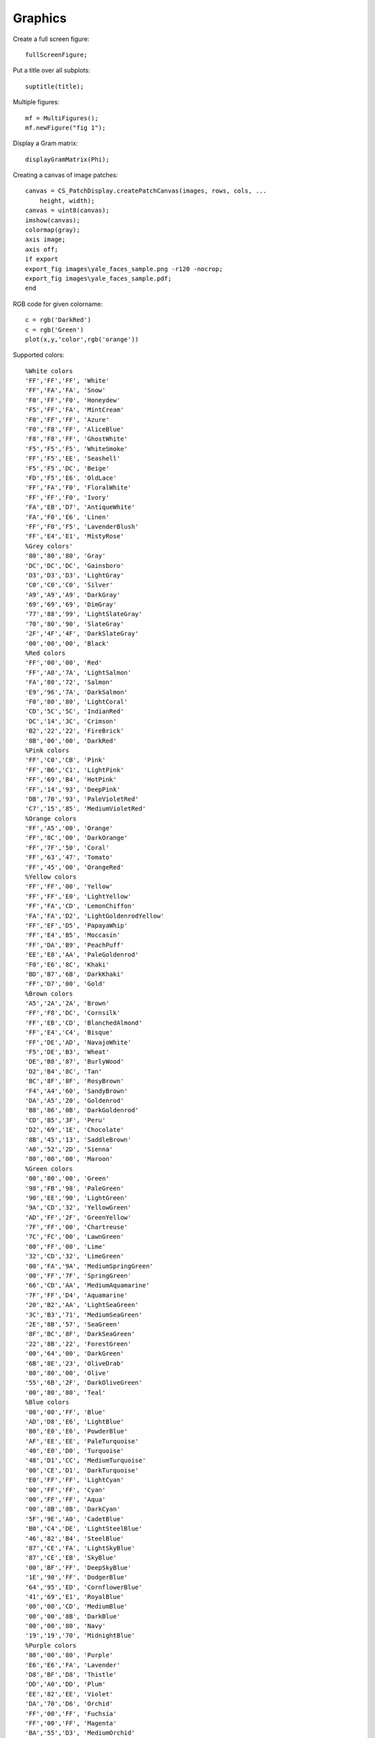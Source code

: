 Graphics
====================

.. highlight:: matlab


Create a full screen figure::

    fullScreenFigure;


Put a title over all subplots::

    suptitle(title);

Multiple figures::

    mf = MultiFigures();
    mf.newFigure("fig 1");

Display a Gram matrix::

    displayGramMatrix(Phi);

Creating a canvas of image patches::

    canvas = CS_PatchDisplay.createPatchCanvas(images, rows, cols, ...
        height, width);
    canvas = uint8(canvas);
    imshow(canvas);
    colormap(gray);
    axis image;
    axis off;
    if export
    export_fig images\yale_faces_sample.png -r120 -nocrop;
    export_fig images\yale_faces_sample.pdf;
    end


RGB code for given colorname::

     c = rgb('DarkRed')
     c = rgb('Green') 
     plot(x,y,'color',rgb('orange'))
     

Supported colors::

    %White colors
    'FF','FF','FF', 'White'
    'FF','FA','FA', 'Snow'
    'F0','FF','F0', 'Honeydew'
    'F5','FF','FA', 'MintCream'
    'F0','FF','FF', 'Azure'
    'F0','F8','FF', 'AliceBlue'
    'F8','F8','FF', 'GhostWhite'
    'F5','F5','F5', 'WhiteSmoke'
    'FF','F5','EE', 'Seashell'
    'F5','F5','DC', 'Beige'
    'FD','F5','E6', 'OldLace'
    'FF','FA','F0', 'FloralWhite'
    'FF','FF','F0', 'Ivory'
    'FA','EB','D7', 'AntiqueWhite'
    'FA','F0','E6', 'Linen'
    'FF','F0','F5', 'LavenderBlush'
    'FF','E4','E1', 'MistyRose'
    %Grey colors'
    '80','80','80', 'Gray'
    'DC','DC','DC', 'Gainsboro'
    'D3','D3','D3', 'LightGray'
    'C0','C0','C0', 'Silver'
    'A9','A9','A9', 'DarkGray'
    '69','69','69', 'DimGray'
    '77','88','99', 'LightSlateGray'
    '70','80','90', 'SlateGray'
    '2F','4F','4F', 'DarkSlateGray'
    '00','00','00', 'Black'
    %Red colors
    'FF','00','00', 'Red'
    'FF','A0','7A', 'LightSalmon'
    'FA','80','72', 'Salmon'
    'E9','96','7A', 'DarkSalmon'
    'F0','80','80', 'LightCoral'
    'CD','5C','5C', 'IndianRed'
    'DC','14','3C', 'Crimson'
    'B2','22','22', 'FireBrick'
    '8B','00','00', 'DarkRed'
    %Pink colors
    'FF','C0','CB', 'Pink'
    'FF','B6','C1', 'LightPink'
    'FF','69','B4', 'HotPink'
    'FF','14','93', 'DeepPink'
    'DB','70','93', 'PaleVioletRed'
    'C7','15','85', 'MediumVioletRed'
    %Orange colors
    'FF','A5','00', 'Orange'
    'FF','8C','00', 'DarkOrange'
    'FF','7F','50', 'Coral'
    'FF','63','47', 'Tomato'
    'FF','45','00', 'OrangeRed'
    %Yellow colors
    'FF','FF','00', 'Yellow'
    'FF','FF','E0', 'LightYellow'
    'FF','FA','CD', 'LemonChiffon'
    'FA','FA','D2', 'LightGoldenrodYellow'
    'FF','EF','D5', 'PapayaWhip'
    'FF','E4','B5', 'Moccasin'
    'FF','DA','B9', 'PeachPuff'
    'EE','E8','AA', 'PaleGoldenrod'
    'F0','E6','8C', 'Khaki'
    'BD','B7','6B', 'DarkKhaki'
    'FF','D7','00', 'Gold'
    %Brown colors
    'A5','2A','2A', 'Brown'
    'FF','F8','DC', 'Cornsilk'
    'FF','EB','CD', 'BlanchedAlmond'
    'FF','E4','C4', 'Bisque'
    'FF','DE','AD', 'NavajoWhite'
    'F5','DE','B3', 'Wheat'
    'DE','B8','87', 'BurlyWood'
    'D2','B4','8C', 'Tan'
    'BC','8F','8F', 'RosyBrown'
    'F4','A4','60', 'SandyBrown'
    'DA','A5','20', 'Goldenrod'
    'B8','86','0B', 'DarkGoldenrod'
    'CD','85','3F', 'Peru'
    'D2','69','1E', 'Chocolate'
    '8B','45','13', 'SaddleBrown'
    'A0','52','2D', 'Sienna'
    '80','00','00', 'Maroon'
    %Green colors
    '00','80','00', 'Green'
    '98','FB','98', 'PaleGreen'
    '90','EE','90', 'LightGreen'
    '9A','CD','32', 'YellowGreen'
    'AD','FF','2F', 'GreenYellow'
    '7F','FF','00', 'Chartreuse'
    '7C','FC','00', 'LawnGreen'
    '00','FF','00', 'Lime'
    '32','CD','32', 'LimeGreen'
    '00','FA','9A', 'MediumSpringGreen'
    '00','FF','7F', 'SpringGreen'
    '66','CD','AA', 'MediumAquamarine'
    '7F','FF','D4', 'Aquamarine'
    '20','B2','AA', 'LightSeaGreen'
    '3C','B3','71', 'MediumSeaGreen'
    '2E','8B','57', 'SeaGreen'
    '8F','BC','8F', 'DarkSeaGreen'
    '22','8B','22', 'ForestGreen'
    '00','64','00', 'DarkGreen'
    '6B','8E','23', 'OliveDrab'
    '80','80','00', 'Olive'
    '55','6B','2F', 'DarkOliveGreen'
    '00','80','80', 'Teal'
    %Blue colors
    '00','00','FF', 'Blue'
    'AD','D8','E6', 'LightBlue'
    'B0','E0','E6', 'PowderBlue'
    'AF','EE','EE', 'PaleTurquoise'
    '40','E0','D0', 'Turquoise'
    '48','D1','CC', 'MediumTurquoise'
    '00','CE','D1', 'DarkTurquoise'
    'E0','FF','FF', 'LightCyan'
    '00','FF','FF', 'Cyan'
    '00','FF','FF', 'Aqua'
    '00','8B','8B', 'DarkCyan'
    '5F','9E','A0', 'CadetBlue'
    'B0','C4','DE', 'LightSteelBlue'
    '46','82','B4', 'SteelBlue'
    '87','CE','FA', 'LightSkyBlue'
    '87','CE','EB', 'SkyBlue'
    '00','BF','FF', 'DeepSkyBlue'
    '1E','90','FF', 'DodgerBlue'
    '64','95','ED', 'CornflowerBlue'
    '41','69','E1', 'RoyalBlue'
    '00','00','CD', 'MediumBlue'
    '00','00','8B', 'DarkBlue'
    '00','00','80', 'Navy'
    '19','19','70', 'MidnightBlue'
    %Purple colors
    '80','00','80', 'Purple'
    'E6','E6','FA', 'Lavender'
    'D8','BF','D8', 'Thistle'
    'DD','A0','DD', 'Plum'
    'EE','82','EE', 'Violet'
    'DA','70','D6', 'Orchid'
    'FF','00','FF', 'Fuchsia'
    'FF','00','FF', 'Magenta'
    'BA','55','D3', 'MediumOrchid'
    '93','70','DB', 'MediumPurple'
    '99','66','CC', 'Amethyst'
    '8A','2B','E2', 'BlueViolet'
    '94','00','D3', 'DarkViolet'
    '99','32','CC', 'DarkOrchid'
    '8B','00','8B', 'DarkMagenta'
    '6A','5A','CD', 'SlateBlue'
    '48','3D','8B', 'DarkSlateBlue'
    '7B','68','EE', 'MediumSlateBlue'
    '4B','00','82', 'Indigo'
    %Gray repeated with spelling grey
    '80','80','80', 'Grey'
    'D3','D3','D3', 'LightGrey'
    'A9','A9','A9', 'DarkGrey'
    '69','69','69', 'DimGrey'
    '77','88','99', 'LightSlateGrey'
    '70','80','90', 'SlateGrey'
    '2F','4F','4F', 'DarkSlateGrey'

